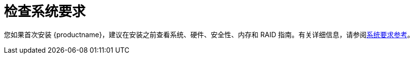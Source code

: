 [id="check-system-requirements_{context}"]
= 检查系统要求

您如果首次安装 {productname}，建议在安装之前查看系统、硬件、安全性、内存和 RAID 指南。有关详细信息，请参阅xref:standard-install:assembly_system-requirements-reference.adoc[系统要求参考]。

